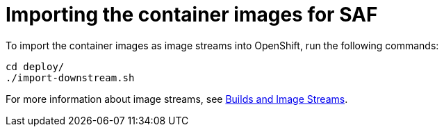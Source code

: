 // Module included in the following assemblies:
//
// <List assemblies here, each on a new line>

// This module can be included from assemblies using the following include statement:
// include::<path>/proc_importing-the-container-images-for-saf.adoc[leveloffset=+1]

// The file name and the ID are based on the module title. For example:
// * file name: proc_doing-procedure-a.adoc
// * ID: [id='proc_doing-procedure-a_{context}']
// * Title: = Doing procedure A
//
// The ID is used as an anchor for linking to the module. Avoid changing
// it after the module has been published to ensure existing links are not
// broken.
//
// The `context` attribute enables module reuse. Every module's ID includes
// {context}, which ensures that the module has a unique ID even if it is
// reused multiple times in a guide.
//
// Start the title with a verb, such as Creating or Create. See also
// _Wording of headings_ in _The IBM Style Guide_.
[id='importing-the-container-images-for-saf_{context}']
= Importing the container images for SAF

To import the container images as image streams into OpenShift, run the following commands:

----
cd deploy/
./import-downstream.sh
----

For more information about image streams, see link:https://docs.openshift.com/container-platform/3.11/architecture/core_concepts/builds_and_image_streams.html#image-streams[Builds and Image Streams].
